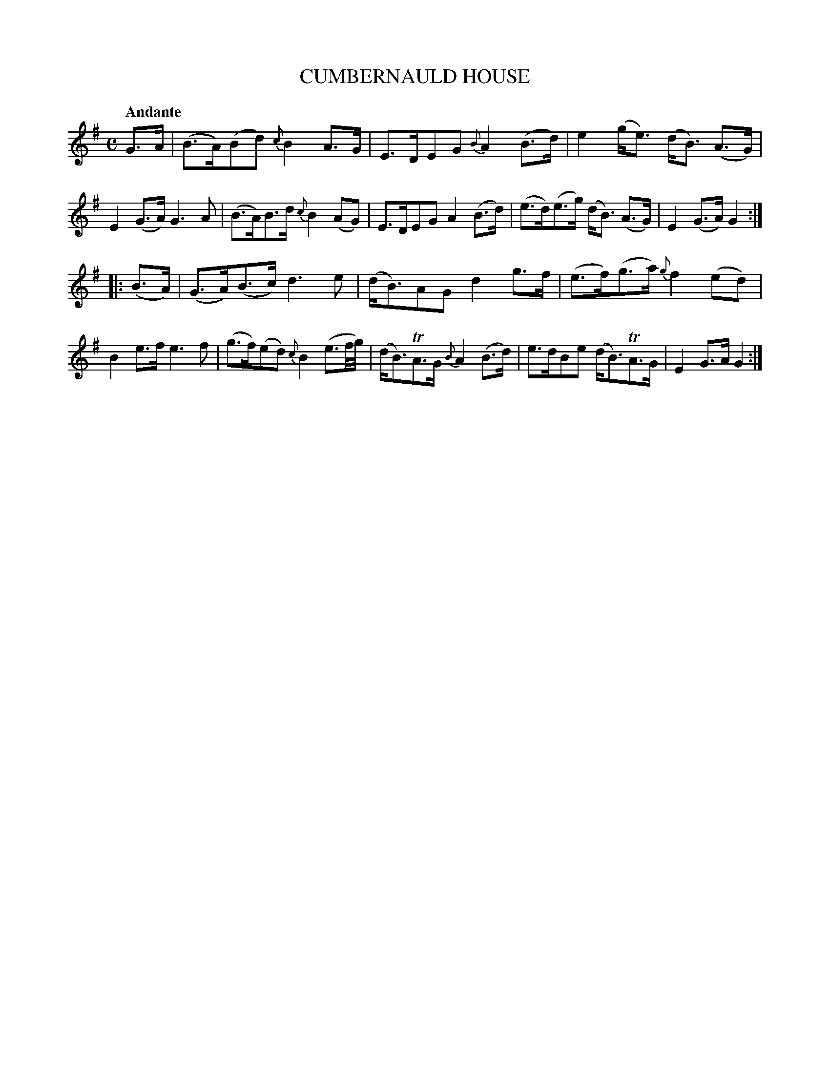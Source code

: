 X: 20321
T: CUMBERNAULD HOUSE
Q: "Andante"
%R: strathspey
B: "Edinburgh Repository of Music" v.2 p.32 #1
F: http://digital.nls.uk/special-collections-of-printed-music/pageturner.cfm?id=87776133
Z: 2015 John Chambers <jc:trillian.mit.edu>
M: C
L: 1/16
K: G
G3A |\
(B3A)(B2d2) {c}B4A3G | E3DE2G2 {B}A4 (B3d) | e4 (ge3) (dB3) (A3G) | E4 (G3A) G6 A2 |\
(B3A)B3d {c}B4 (A2G2) | E3DE2G2 A4(B3d) | (e3d)(e3g) (dB3) (A3G) | E4 (G3A) G4 :|
|: (B3A) |\
(G3A)(B3c) d6e2 | (dB3)A2G2 d4 g3f | (e3f)(g3a) {g}f4 (e2d2) | B4e3f e6f2 |\
(g3f)(e2d2) {c}B4 (e3f/g/) | (dB3)TA3G {B}A4(B3d) | e3dB2e2 (dB3)TA3G | E4G3A G4 :|
